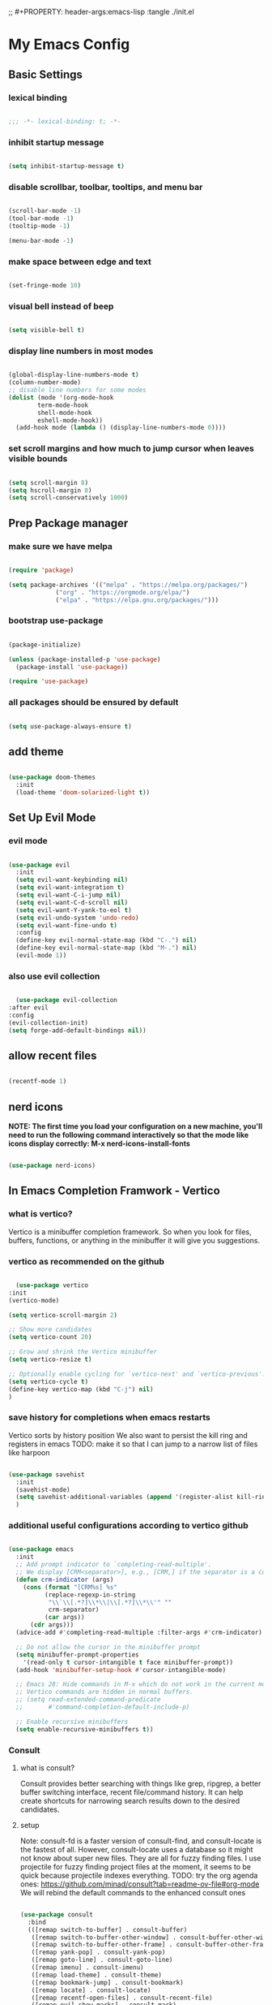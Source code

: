 #+title My Emacs config
;; #+PROPERTY: header-args:emacs-lisp :tangle ./init.el
#+PROPERTY: header-args:emacs-lisp :tangle yes

* My Emacs Config
** Basic Settings
*** lexical binding
#+begin_src emacs-lisp

  ;;; -*- lexical-binding: t; -*-

#+end_src
*** inhibit startup message
#+begin_src emacs-lisp

  (setq inhibit-startup-message t)

#+end_src
*** disable scrollbar, toolbar, tooltips, and menu bar
#+begin_src emacs-lisp

  (scroll-bar-mode -1)
  (tool-bar-mode -1)
  (tooltip-mode -1)

  (menu-bar-mode -1)

#+end_src
*** make space between edge and text
#+begin_src emacs-lisp

  (set-fringe-mode 10)

#+end_src
*** visual bell instead of beep
#+begin_src emacs-lisp

  (setq visible-bell t)

#+end_src
*** display line numbers in most modes
#+begin_src emacs-lisp

  (global-display-line-numbers-mode t)
  (column-number-mode)
  ;; disable line numbers for some modes
  (dolist (mode '(org-mode-hook
		  term-mode-hook
		  shell-mode-hook
		  eshell-mode-hook))
    (add-hook mode (lambda () (display-line-numbers-mode 0))))

#+end_src
*** set scroll margins and how much to jump cursor when leaves visible bounds
#+begin_src emacs-lisp

  (setq scroll-margin 8)
  (setq hscroll-margin 8)
  (setq scroll-conservatively 1000)

#+end_src
** Prep Package manager
*** make sure we have melpa
#+begin_src emacs-lisp
  
  (require 'package)

  (setq package-archives '(("melpa" . "https://melpa.org/packages/")
			   ("org" . "https://orgmode.org/elpa/")
			   ("elpa" . "https://elpa.gnu.org/packages/")))
#+end_src
*** bootstrap use-package
#+begin_src emacs-lisp

  (package-initialize)

  (unless (package-installed-p 'use-package)
    (package-install 'use-package))

  (require 'use-package)

#+end_src
*** all packages should be ensured by default
#+begin_src emacs-lisp

  (setq use-package-always-ensure t)

#+end_src
** add theme
#+begin_src emacs-lisp

  (use-package doom-themes
    :init
    (load-theme 'doom-solarized-light t))

#+end_src
** Set Up Evil Mode
*** evil mode
#+begin_src emacs-lisp

    (use-package evil
      :init
      (setq evil-want-keybinding nil)
      (setq evil-want-integration t)
      (setq evil-want-C-i-jump nil)
      (setq evil-want-C-d-scroll nil)
      (setq evil-want-Y-yank-to-eol t)
      (setq evil-undo-system 'undo-redo)
      (setq evil-want-fine-undo t)
      :config
      (define-key evil-normal-state-map (kbd "C-.") nil)
      (define-key evil-normal-state-map (kbd "M-.") nil)
      (evil-mode 1))

#+end_src
*** also use evil collection
#+begin_src emacs-lisp

      (use-package evil-collection
	:after evil
	:config
	(evil-collection-init)
	(setq forge-add-default-bindings nil))

#+end_src
** allow recent files
#+begin_src emacs-lisp

  (recentf-mode 1) 

#+end_src

** nerd icons
*NOTE: The first time you load your configuration on a new machine, you'll need to run the following command interactively so that the mode like icons display correctly: M-x nerd-icons-install-fonts*
#+begin_src emacs-lisp

  (use-package nerd-icons)

#+end_src
** In Emacs Completion Framwork - Vertico
*** what is vertico?
Vertico is a minibuffer completion framework. So when you look for files, buffers, functions, or anything in the minibuffer it will give you suggestions.
*** vertico as recommended on the github
#+begin_src emacs-lisp

      (use-package vertico
	:init
	(vertico-mode)

	(setq vertico-scroll-margin 2)

	;; Show more candidates
	(setq vertico-count 20)

	;; Grow and shrink the Vertico minibuffer
	(setq vertico-resize t)

	;; Optionally enable cycling for `vertico-next' and `vertico-previous'.
	(setq vertico-cycle t)
	(define-key vertico-map (kbd "C-j") nil)
	)

#+end_src
*** save history for completions when emacs restarts
Vertico sorts by history position
We also want to persist the kill ring and registers in emacs
TODO: make it so that I can jump to a narrow list of files like harpoon
#+begin_src emacs-lisp

  (use-package savehist
    :init
    (savehist-mode)
    (setq savehist-additional-variables (append '(register-alist kill-ring) savehist-additional-variables)) 
    )

#+end_src
*** additional useful configurations according to vertico github
#+begin_src emacs-lisp

  (use-package emacs
    :init
    ;; Add prompt indicator to `completing-read-multiple'.
    ;; We display [CRM<separator>], e.g., [CRM,] if the separator is a comma.
    (defun crm-indicator (args)
      (cons (format "[CRM%s] %s"
		    (replace-regexp-in-string
		     "\\`\\[.*?]\\*\\|\\[.*?]\\*\\'" ""
		     crm-separator)
		    (car args))
	    (cdr args)))
    (advice-add #'completing-read-multiple :filter-args #'crm-indicator)

    ;; Do not allow the cursor in the minibuffer prompt
    (setq minibuffer-prompt-properties
	  '(read-only t cursor-intangible t face minibuffer-prompt))
    (add-hook 'minibuffer-setup-hook #'cursor-intangible-mode)

    ;; Emacs 28: Hide commands in M-x which do not work in the current mode.
    ;; Vertico commands are hidden in normal buffers.
    ;; (setq read-extended-command-predicate
    ;;       #'command-completion-default-include-p)

    ;; Enable recursive minibuffers
    (setq enable-recursive-minibuffers t))

#+end_src
*** Consult
**** what is consult?
Consult provides better searching with things like grep, ripgrep, a better buffer switching interface, recent file/command history. It can help create shortcuts for narrowing
search results down to the desired candidates.
**** setup
Note: consult-fd is a faster version of consult-find, and consult-locate is the fastest of all. However,
consult-locate uses a database so it might not know about super new files. They are all for fuzzy finding files.
I use projectile for fuzzy finding project files at the moment, it seems to be quick because projectile indexes everything.
TODO: try the org agenda ones: https://github.com/minad/consult?tab=readme-ov-file#org-mode
We will rebind the default commands to the enhanced consult ones
#+begin_src emacs-lisp

  (use-package consult
    :bind
    (([remap switch-to-buffer] . consult-buffer)
     ([remap switch-to-buffer-other-window] . consult-buffer-other-window)
     ([remap switch-to-buffer-other-frame] . consult-buffer-other-frame)
     ([remap yank-pop] . consult-yank-pop)
     ([remap goto-line] . consult-goto-line)
     ([remap imenu] . consult-imenu)
     ([remap load-theme] . consult-theme)
     ([remap bookmark-jump] . consult-bookmark)
     ([remap locate] . consult-locate)
     ([remap recentf-open-files] . consult-recent-file)
     ([remap evil-show-marks] . consult-mark)
     ([remap man] . consult-man)
     ([remap evil-show-registers] . consult-register)
     ([remap Info-search] . consult-info)
     ;; new ones I infered from the github
     ([remap repeat-complex-command] . consult-complex-command)
     ([remap project-switch-to-buffer] . consult-project-buffer)
     ([remap isearch-edit-string] . consult-isearch-history)
     ([remap next-matching-history-element] . consult-history)
     ([remap previous-matching-history-element] . consult-history)
     )
    ;; Enable automatic preview at point in the *Completions* buffer. This is
    ;; relevant when you use the default completion UI.
    :hook (completion-list-mode . consult-preview-at-point-mode)

    :init

    ;; Optionally configure the register formatting. This improves the register
    ;; preview for `consult-register', `consult-register-load',
    ;; `consult-register-store' and the Emacs built-ins.
    (setq register-preview-delay 0.5
	  register-preview-function #'consult-register-format)

    ;; Optionally tweak the register preview window.
    ;; This adds thin lines, sorting and hides the mode line of the window.
    (advice-add #'register-preview :override #'consult-register-window)

    ;; Use Consult to select xref locations with preview
    (setq xref-show-xrefs-function #'consult-xref
	  xref-show-definitions-function #'consult-xref)

    :config

    ;; if which-key is installed this will trigger it to help
    (define-key consult-narrow-map (vconcat consult-narrow-key "?") #'consult-narrow-help)

    ;; maybe don't even need to do this because I changed projectile to madify project.el itself anyway
    (autoload 'projectile-project-root "projectile")
    (setq consult-project-function (lambda (_) (projectile-project-root)))
    )

#+end_src
*** Embark
**** what is embark?
Embark basically allows "right click" like contextual options. It can act on consult/vertico suggestions and gives you options to do something to what you are hovering.
It also allows you to pick the thing to act on before choosing the action.
**** setup
#+begin_src emacs-lisp
  (use-package embark
    :bind
    ("C-." . embark-act)         ;; pick some comfortable binding
    ("M-." . embark-dwim)        ;; runs default action on selection
    ("C-h B" . embark-bindings)
    (:map embark-general-map ("y" . embark-copy-as-kill)) ;; default is on w, we don't remove that only add to it

    :init
    ;; Optionally replace the key help with a completing-read interface
    (setq prefix-help-command #'embark-prefix-help-command)

    :config
    ;; Hide the mode line of the Embark live/completions buffers
    (add-to-list 'display-buffer-alist
		 '("\\`\\*Embark Collect \\(Live\\|Completions\\)\\*"
		   nil
		   (window-parameters (mode-line-format . none)))))

  ;; Consult users will also want the embark-consult package.
  (use-package embark-consult
    :hook
    (embark-collect-mode . consult-preview-at-point-mode))

#+end_src
*** marginalia
Enable rich annotations using the Marginalia package. Tip: M-x customize-variable in order to see all variables you can change from a particular package
#+begin_src emacs-lisp

  (use-package marginalia
    ;; Bind `marginalia-cycle' locally in the minibuffer.  To make the binding
    ;; available in the *Completions* buffer, add it to the
    ;; `completion-list-mode-map'.
    :bind (:map minibuffer-local-map
		("M-A" . marginalia-cycle))

    ;; The :init section is always executed.
    :init

    ;; Marginalia must be activated in the :init section of use-package such that
    ;; the mode gets enabled right away. Note that this forces loading the
    ;; package.
    (marginalia-mode))

#+end_src
*** add nerd icons to completions
#+begin_src emacs-lisp

  (use-package nerd-icons-completion
    :after marginalia
    :config
    (nerd-icons-completion-mode)
    (add-hook 'marginalia-mode-hook #'nerd-icons-completion-marginalia-setup))

#+end_src
*** orderless for fuzzy completion
#+begin_src emacs-lisp

  (use-package orderless
    :init
    ;; Configure a custom style dispatcher (see the Consult wiki)
    ;; (setq orderless-style-dispatchers '(+orderless-consult-dispatch orderless-affix-dispatch)
    ;;       orderless-component-separator #'orderless-escapable-split-on-space)
    (setq completion-styles '(orderless basic)
	  completion-category-defaults nil
	  completion-category-overrides '((file (styles partial-completion)))))

#+end_src
*** Vertico Settings
**** enable tab expansion of prefix - disabled bc of orderless
Orderless completion doesn't support subtring completion unless you add substring completion before orderless
Thus I disabled this because I don't know how it would affect our results
#+begin_src emacs-lisp

  ;; (setq completion-styles '(substring orderless basic))
  ;; (keymap-set vertico-map "TAB" #'minibuffer-complete)

#+end_src
**** get completion help
#+begin_src emacs-lisp

  (keymap-set vertico-map "?" #'minibuffer-completion-help)

#+end_src
**** completion at point and region
Use `consult-completion-in-region' if Vertico is enabled.
Otherwise use the default `completion--in-region' function.
#+begin_src emacs-lisp

  (setq completion-in-region-function
	(lambda (&rest args)
	  (apply (if vertico-mode
		     #'consult-completion-in-region
		   #'completion--in-region)
		 args)))

#+end_src

**** clean up when shadowing paths
#+begin_src emacs-lisp

  (add-hook 'rfn-eshadow-update-overlay-hook #'vertico-directory-tidy)
  (add-hook 'minibuffer-setup-hook #'vertico-repeat-save)

#+end_src
**** make backspace delete directory
#+begin_src emacs-lisp

  (define-key vertico-map (kbd "DEL") #'vertico-directory-delete-char)

#+end_src
**** Change the bindings in vertico
#+begin_src emacs-lisp
  
  (keymap-set vertico-map "M-j" #'vertico-next)
  (keymap-set vertico-map "M-k" #'vertico-previous)

#+end_src
** modeline
#+begin_src emacs-lisp

  (use-package doom-modeline
    :ensure t
    :init (doom-modeline-mode 1)
    :custom ((doom-modeline-height 15)))

#+end_src
** rainbow delimiters
#+begin_src emacs-lisp

  (use-package rainbow-delimiters
    :hook (prog-mode . rainbow-delimiters-mode))

#+end_src
** which-key
#+begin_src emacs-lisp

  (use-package which-key
    :init (which-key-mode)
    :custom
    which-key-show-transient-maps t
    :config
    (setq which-key-idle-delay 0.1))

#+end_src
** helpful
#+begin_src emacs-lisp

  (use-package helpful
    :bind
    ([remap describe-symbol] . helpful-symbol)
    ([remap describe-variable] . helpful-variable)
    ([remap describe-function] . helpful-callable)
    ([remap describe-command] . helpful-command)
    ([remap describe-key] . helpful-key))

#+end_src
** Transient states
*** hydra package
#+begin_src emacs-lisp

  (use-package hydra)

#+end_src
*** text scaling

#+begin_src emacs-lisp

  (defhydra hydra-text-scale (:timeout 4)
    "scale text"
    ("j" text-scale-increase "in")
    ("k" text-scale-decrease "out")
    ("f" nil "finished" :exit t))

#+end_src
** projectile
#+begin_src emacs-lisp

  (use-package projectile
    :diminish projectile-mode
    :init
    (add-hook 'project-find-functions #'project-projectile)
    :config (projectile-mode)
    :custom (
	     (projectile-completion-system 'default)
	     (projectile-project-search-path '("~/code"))
	     (projectile-switch-project-action '(lambda () (call-interactively #'find-file)))
	     )
    )

#+end_src
** ediff
#+begin_src emacs-lisp

  (use-package ediff
    :custom
    (ediff-split-window-function 'split-window-horizontally)
    (ediff-window-setup-function 'ediff-setup-windows-plain)
    )

#+end_src
** magit
#+begin_src emacs-lisp

  (use-package magit
    :custom
    (magit-display-buffer-function #'magit-display-buffer-same-window-except-diff-v1))

  (evil-collection-magit-setup)

#+end_src
** forge 
TODO: get this going
#+begin_src emacs-lisp

  (use-package forge
    :after magit
    :config
    (setq auth-sources '("~/.authinfo")))
  ;; https://magit.vc/manual/ghub/Storing-a-Token.html
#+end_src
** Org Mode
** make commenting easier
#+begin_src emacs-lisp

  (use-package evil-nerd-commenter
    :bind ("C-/" . evilnc-comment-or-uncomment-lines))

#+end_src
*** org
TODO: do this more
#+begin_src emacs-lisp

  (use-package org
    :config
    (setq org-ellipsis " ▾"
	  ;; org-hide-emphasis-markers t
	  )
    (setq org-agenda-start-with-log-mode t)
    (setq org-log-done 'time)
    (setq org-log-into-drawer t)
    (setq org-agenda-files '("~/.emacs.d/tasks.org"))
    )

#+end_src
*** org-bullets - change what the bullets look like at each level
#+begin_src emacs-lisp

  (use-package org-bullets
    :after org
    :hook (org-mode . org-bullets-mode)
    :custom
    (org-bullets-bullet-list '("◉" "○" "●" "○" "●" "○" "●")))

#+end_src
*** make sure babel doesn't ask for permission to evaluate each time
#+begin_src emacs-lisp

  (require 'org-tempo)
  (setq org-confirm-babel-evaluate nil)

#+end_src
*** Add additional snippets to org-structure-template-alist
***** get rid of the defualt "example" template
#+begin_src emacs-lisp

  (setq org-structure-template-alist (delq (assoc "e" org-structure-template-alist) org-structure-template-alist))

#+end_src
***** add some additional languages to source code block snippets
#+begin_src emacs-lisp

  (add-to-list 'org-structure-template-alist '("el" . "src emacs-lisp"))
  (add-to-list 'org-structure-template-alist '("py" . "src python"))

#+end_src

** Literate Config Settings
Automatically tangle out our emacs.org config file when we save it:
Disabled because we tanlge this file on startup rather than on save now
#+begin_src emacs-lisp

  ;; (defun rune/org-babel-tangle-config ()
  ;;   (when (string-equal (buffer-file-name)
  ;; 		      (expand-file-name "~/.emacs.d/config.org"))

  ;;     (let ((org-confirm-babel-eval nil))
  ;;       (org-babel-tangle))))

  ;; (add-hook 'org-mode-hook (lambda () (add-hook 'after-save-hook #'rune/org-babel-tangle-config)))


#+end_src
** LSP Related Config
*** increase garbage collection threshold for lsp-mode performance
#+begin_src emacs-lisp

  (setq gc-cons-threshold 100000000)

#+end_src
*** increase read-process memory for lsp-mode performance
Some of the language server responses are in 800k - 3M range
Here we are making it 1 mb
#+begin_src emacs-lisp

  (setq read-process-output-max (* 1024 1024))

#+end_src
*** Treesitter
This package seems to work much better than the built in emacs treesit
**** tree-sitter for highlighting
#+begin_src emacs-lisp

    (use-package tree-sitter-langs)

    (use-package tree-sitter
      :init

      (require 'tree-sitter)
      (require 'tree-sitter-hl)
      (require 'tree-sitter-langs)
      (require 'tree-sitter-debug)
      (require 'tree-sitter-query)

      (global-tree-sitter-mode 1)
      (add-hook 'tree-sitter-after-on-hook #'tree-sitter-hl-mode)
      )



      #+end_src
**** tree-sitter objects
#+begin_src emacs-lisp

  ;; (use-package! evil-textobj-tree-sitter
  ;;   :when (modulep! :editor evil +everywhere)
  ;;   :defer t
  ;;   :init (after! tree-sitter (require 'evil-textobj-tree-sitter))
  ;;   :config
  ;;   (defvar +tree-sitter-inner-text-objects-map (make-sparse-keymap))
  ;;   (defvar +tree-sitter-outer-text-objects-map (make-sparse-keymap))
  ;;   (defvar +tree-sitter-goto-previous-map (make-sparse-keymap))
  ;;   (defvar +tree-sitter-goto-next-map (make-sparse-keymap))

  ;;   (evil-define-key '(visual operator) 'tree-sitter-mode
  ;;     "i" +tree-sitter-inner-text-objects-map
  ;;     "a" +tree-sitter-outer-text-objects-map)
  ;;   (evil-define-key 'normal 'tree-sitter-mode
  ;;     "[g" +tree-sitter-goto-previous-map
  ;;     "]g" +tree-sitter-goto-next-map)

  ;;   (map! (:map +tree-sitter-inner-text-objects-map
  ;; 	 "A" (+tree-sitter-get-textobj '("parameter.inner" "call.inner"))
  ;; 	 "f" (+tree-sitter-get-textobj "function.inner")
  ;; 	 "F" (+tree-sitter-get-textobj "call.inner")
  ;; 	 "C" (+tree-sitter-get-textobj "class.inner")
  ;; 	 "v" (+tree-sitter-get-textobj "conditional.inner")
  ;; 	 "l" (+tree-sitter-get-textobj "loop.inner"))
  ;; 	(:map +tree-sitter-outer-text-objects-map
  ;; 	 "A" (+tree-sitter-get-textobj '("parameter.outer" "call.outer"))
  ;; 	 "f" (+tree-sitter-get-textobj "function.outer")
  ;; 	 "F" (+tree-sitter-get-textobj "call.outer")
  ;; 	 "C" (+tree-sitter-get-textobj "class.outer")
  ;; 	 "c" (+tree-sitter-get-textobj "comment.outer")
  ;; 	 "v" (+tree-sitter-get-textobj "conditional.outer")
  ;; 	 "l" (+tree-sitter-get-textobj "loop.outer"))

  ;; 	(:map +tree-sitter-goto-previous-map
  ;; 	 "a" (+tree-sitter-goto-textobj "parameter.outer" t)
  ;; 	 "f" (+tree-sitter-goto-textobj "function.outer" t)
  ;; 	 "F" (+tree-sitter-goto-textobj "call.outer" t)
  ;; 	 "C" (+tree-sitter-goto-textobj "class.outer" t)
  ;; 	 "c" (+tree-sitter-goto-textobj "comment.outer" t)
  ;; 	 "v" (+tree-sitter-goto-textobj "conditional.outer" t)
  ;; 	 "l" (+tree-sitter-goto-textobj "loop.outer" t))
  ;; 	(:map +tree-sitter-goto-next-map
  ;; 	 "a" (+tree-sitter-goto-textobj "parameter.outer")
  ;; 	 "f" (+tree-sitter-goto-textobj "function.outer")
  ;; 	 "F" (+tree-sitter-goto-textobj "call.outer")
  ;; 	 "C" (+tree-sitter-goto-textobj "class.outer")
  ;; 	 "c" (+tree-sitter-goto-textobj "comment.outer")
  ;; 	 "v" (+tree-sitter-goto-textobj "conditional.outer")
  ;; 	 "l" (+tree-sitter-goto-textobj "loop.outer")))

  ;;   (after! which-key
  ;;     (setq which-key-allow-multiple-replacements t)
  ;;     (pushnew!
  ;;      which-key-replacement-alist
  ;;      '(("" . "\\`+?evil-textobj-tree-sitter-function--\\(.*\\)\\(?:.inner\\|.outer\\)") . (nil . "\\1")))))

#+end_src
**** set fontification level to maximum
4 may be too much
#+begin_src emacs-lisp

  ;; (setopt treesit-font-lock-level 4)

#+end_src
**** automatically install treesitter grammars
Built in treesitter doesn't seem to work well
#+begin_src emacs-lisp

  ;; (use-package treesit-auto
  ;;   :custom
  ;;   (treesit-auto-install t)
  ;;   :config
  ;;   (treesit-auto-add-to-auto-mode-alist 'all)
  ;;   (global-treesit-auto-mode))  

#+end_src
*** lsp-mode
#+begin_src emacs-lisp

    (use-package lsp-mode
      :init
      (setq lsp-modeline-diagnostics-enable t)
      (setq lsp-modeline-diagnostics-scope :workspace)
      (setq lsp-headerline-breadcrumb-mode t)
      :custom
      (lsp-auto-guess-root t)
      :config
      (lsp-enable-which-key-integration t)
      :commands lsp)

#+end_src
*** integrate with consult
TODO: https://github.com/gagbo/consult-lsp
#+begin_src emacs-lisp

  ;; (use-package consult-lsp
  ;;   (define-key lsp-mode-map [remap xref-find-apropos] #'consult-lsp-symbols))


#+end_src
*** lsp ui
Make the lsp interactions happen in a nice looking hovering box instead of minibuffer
#+begin_src emacs-lisp

  (use-package lsp-ui
    :hook (lsp-mode . lsp-ui-mode)
    :custom (lsp-ui-doc-position 'at-point)
    )

#+end_src
*** dap-mode
Note: (use-package dap-LANGUAGE) to load the dap adapter for your language
#+begin_src emacs-lisp

  (use-package dap-mode)

#+end_src
*** Company Packages
***** company
Gives us nice completions inside of buffers like when writing code
#+begin_src emacs-lisp

  (use-package company
    ;; :after lsp-mode
    ;; :hook
    ;; (lsp-mode . company-mode)
    :init
    (global-company-mode) 
    :bind (:map company-active-map
		("<tab>" . company-complete-selection))
    (:map lsp-mode-map
	  ("<tab>" . company-indent-or-complete-common))
    :custom
    (company-minimum-prefix-length 1)
    (company-idle-delay 0.0))

#+end_src
***** company box
Make the company completion box look nicer
#+begin_src emacs-lisp

  (use-package company-box
    :hook (company-mode . company-box-mode))

#+end_src
*** Language Specific Configurations
**** Python
***** set up pyright
#+begin_src emacs-lisp

    (use-package lsp-pyright
      ;; :ensure t
      ;; :hook (python-base-mode . (lambda ()
      ;; 				  (require 'lsp-pyright)
      ;; 				  (lsp-deferred)))
      )

#+end_src
***** venv support
If pyvenv-mode is on then we will be able to call pyvenv-activate
#+begin_src emacs-lisp

  (defun my/create-venv-in-project-dir ()
    "Look for a virtual environment named venv in project root directory. If one does not exist, create a venv in project directory. Then activate the virtual environment. This function also sets pyright's venv-dir and turns on lsp-deferred."
    (interactive)
    ;; If we already have a venv in a parent directory then we don't need to run this. This function will always run the first time a different python project is opened. Even if the venv exists, it will still need to run to activate it. Thus the lsp will get a chance to turn on
    (unless (and (boundp 'pyvenv-virtual-env) (file-exists-p pyvenv-virtual-env) (file-in-directory-p (file-name-directory pyvenv-virtual-env) default-directory))
      (let* (
	     (python-executable-path (or (executable-find "python3") (executable-find "python")))
	     (default-directory (projectile-project-root))
	     (venv-dir (expand-file-name (concat default-directory "venv/")))
	     )
	(if (eq python-executable-path nil)
	    (message "Could not find python executable")
	  (unless (file-directory-p venv-dir)
	    (with-current-buffer (get-buffer-create "*venv-output*")
	      (let ((exit-status (call-process python-executable-path nil t nil "-m" "venv" "venv")))
		(if (eq exit-status 0)
		    (message "Did not detect venv in project root, creating one now.")
		  (message "Error creating venv: %s" (buffer-string))))
	      (erase-buffer)
	      ))
	  (pyvenv-mode 1)
	  (pyvenv-activate venv-dir)
	  (require 'lsp-pyright)
	  (setq lsp-pyright-venv-path venv-dir)
	  (lsp-deferred)
	  (message "venv activated")
	  )
	)
      )
    )

  (use-package pyvenv
    :custom
    (pyvenv-mode-line-indicator '(pyvenv-virtual-env-name
				  ("[venv:" pyvenv-virtual-env-name "] ")))
    :hook
    (python-base-mode . my/create-venv-in-project-dir)
    )

#+end_src
**** Ocaml
***** tuareg
Tuareg: an Emacs OCaml mode
This archive contains files to help editing OCaml code, to highlight important parts of the code, to run an OCaml REPL (also called toplevel), and to run the OCaml debugger within Emacs.
TODO: (map! :localleader
:map tuareg-mode-map
"a" #'tuareg-find-alternate-file)
#+begin_src emacs-lisp

  (use-package tuareg
    :init
    :hook ('tuareg-mode-hook . 
			     (lambda()
			       ;; more idomatic comments
			       (setq-local comment-style 'multi-line)
			       (setq-local comment-continue "   ")
			       (tree-sitter)
			       (lsp-deferred)
			       ;; liagatures
			       (when (functionp 'prettify-symbols-mode)
				 (prettify-symbols-mode))))
    ;; Ocaml has quirky comments
    :bind (:map tuareg-mode-map ("C-/" . tuareg-comment-dwim))
    :config
    (setq tuareg-prettify-symbols-full t)
    (setq tuareg-opam-insinuate t)
    (tuareg-opam-update-env (tuareg-opam-current-compiler))
    )

#+end_src
***** merlin
Provides modern IDE features to editors
#+begin_src emacs-lisp
  (use-package merlin-company)
  (use-package merlin-iedit)

  (use-package merlin
    :config
    (push "<SHARE_DIR>/emacs/site-lisp" load-path) ; directory containing merlin.el
    (setq merlin-command "<BIN_DIR>/ocamlmerlin")  ; needed only if ocamlmerlin not already in your PATH
    (autoload 'merlin-mode "merlin" "Merlin mode" t)
    (add-hook 'tuareg-mode-hook #'merlin-mode)
    (add-hook 'caml-mode-hook #'merlin-mode)
    ;; Uncomment these lines if you want to enable integration with the corresponding packages
    (require 'merlin-iedit)       ; iedit.el editing of occurrences
    (require 'merlin-company)     ; company.el completion
    ;; (require 'merlin-ac)          ; auto-complete.el completion
    ;; To easily change opam switches and pick the ocamlmerlin binary accordingly,
    ;; you can use the minor mode https://github.com/ProofGeneral/opam-switch-mode
    :hook (tuareg-mode-local-vars . (lambda () (when (executable-find "ocamlmerlin") (merlin-mode))))
    )

#+end_src

** Custom keybindings
*** non leader key bound custom keymaps
#+begin_src emacs-lisp

  (evil-global-set-key 'motion (kbd "C-f") #'consult-line)
  (evil-global-set-key 'motion (kbd "C-s") #'save-buffer)

#+end_src
*** toggle keymap
#+begin_src emacs-lisp

  (defvar-keymap my/toggle-keymap)
  (which-key-add-keymap-based-replacements my/toggle-keymap
    "t" '("theme" . consult-theme)
    "s" '("text scale" . hydra-text-scale/body)
    "d" '("diff" . ediff))

#+end_src
*** insert keymap
#+begin_src emacs-lisp

  (defvar-keymap my/insert-keymap)
  (which-key-add-keymap-based-replacements my/insert-keymap
    "s" '("org source block" . org-insert-structure-template))

#+end_src
*** default leader keymap
*** edit keymap
#+begin_src emacs-lisp

  (defvar-keymap my/edit-keymap)
  (which-key-add-keymap-based-replacements my/edit-keymap
    "t" '("transpose words" . transpose-words))

#+end_src
*** error keymap
#+begin_src emacs-lisp

  (defvar-keymap my/error-keymap)
  (which-key-add-keymap-based-replacements my/error-keymap
    "/" '("search all" . consult-flymake)
    "c" '("compile error" . consult-compile-error))

#+end_src
*** rings and regs keymap
#+begin_src emacs-lisp
  
    (defvar-keymap my/rings-and-regs-keymap)
    (which-key-add-keymap-based-replacements my/rings-and-regs-keymap
      "k" '("kill ring" . consult-yank-from-kill-ring)
      "j" '("jump list" . evil-collection-consult-jump-list)
      "s" '("reg store" . consult-register-store)
      "r" '("registers" . consult-register)
      "m" '("macro" . consult-register)
      )

#+end_src
*** buffer keymap
#+begin_src emacs-lisp

  (defvar-keymap my/buffer-keymap)
  (which-key-add-keymap-based-replacements my/buffer-keymap
    "p" '("project buffer" . consult-project-buffer)
    "b" '("switch buffer" . switch-to-buffer)
    "k" '("kill buffer and window" . kill-buffer-and-window)
    "/" '("find in buffers" . consult-line-multi)
    "I" '("imenu" . consult-imenu-multi))

#+end_src
*** window keymap
#+begin_src emacs-lisp
  
  (defvar-keymap my/window-keymap)
  (which-key-add-keymap-based-replacements my/window-keymap
    "k" '("up" . evil-window-up)
    "j" '("down" . evil-window-down)
    "h" '("left" . evil-window-left)
    "l" '("right" . evil-window-right)
    "c" '("close" . evil-window-delete)
    "C" '("close others" . delete-other-windows))

#+end_src
*** project keymap
#+begin_src emacs-lisp

  (defvar-keymap my/project-keymap)
  (which-key-add-keymap-based-replacements my/project-keymap
    "/" '("all projects" . projectile-switch-project)
    "r" '("related file" . projectile-find-related-file))

#+end_src
*** file keymap
#+begin_src emacs-lisp

  (defun my/personal-config-dir ()
    "This function will get the directory that the user's init file is in"
    (interactive)
    (if-let (
	     (is-bound (boundp 'chemacs-profile))
	     (its-assoc (assoc 'user-emacs-directory chemacs-profile))
	     )
	(cdr its-assoc)
      (file-name-directory user-init-file)
      )
    )

  (defun my/open-personal-config-dir ()
    "This function will open the directory of the user's init file"
    (interactive)
    (let ((default-directory (concat (my/personal-config-dir) "/")))
      (call-interactively 'find-file)))

  (defvar-keymap my/file-keymap)
  (which-key-add-keymap-based-replacements my/file-keymap
    "p" '("personal config" . my/open-personal-config-dir)
    "r" '("recent files" . recentf-open-files)
    "/" '("search files" . projectile-find-file)
    "f" '("search uncached" . consult-fd))

#+end_src
*** code keymap
#+begin_src emacs-lisp

  (defvar-keymap my/code-keymap)
  (which-key-add-keymap-based-replacements my/code-keymap
    "d" '("definition" . xref-find-definitions))

#+end_src
*** leader keymap

here’s a generalized rule for this scenario:

When you’re defining keybindings in Emacs, especially when dealing with complex conditions or multiple modes, it can be beneficial to manage these conditions at a higher level (like at the leader keymap level) rather than at the individual keybinding level. This approach can make your configuration cleaner and easier to manage.

Here’s a step-by-step explanation:

Define your keymaps: Create separate keymaps for each set of conditions. In your case, you might have one keymap for when LSP mode is on (lsp-on-keymap) and another for when LSP mode is off (lsp-off-keymap).
Bind your keys: Within each keymap, bind your keys to the appropriate commands without worrying about any conditions. The keybindings in each keymap are always active, but the keymap itself will only be active under certain conditions.
Use a conditional prefix key: Bind your prefix key (like “c” in your leader keymap) to a menu-item form with a :filter property. The :filter function should return the appropriate keymap based on your conditions. In your case, it should return lsp-on-keymap when LSP mode is on and lsp-off-keymap when LSP mode is off.
With this approach, the conditions are managed at the prefix key level, and the individual keybindings don’t need to worry about any conditions. This can make your configuration more modular and easier to understand and maintain.

Here’s a code snippet that illustrates this concept:

(defvar lsp-on-keymap (make-sparse-keymap)
  "Keymap for when LSP mode is on.")
(define-key lsp-on-keymap (kbd "s") 'my-lsp-command)

(defvar lsp-off-keymap (make-sparse-keymap)
  "Keymap for when LSP mode is off.")
(define-key lsp-off-keymap (kbd "t") 'my-non-lsp-command)

(define-key leader-keymap (kbd "c")
  `(menu-item "" nil :filter ,(lambda (cmd) (if (lsp-mode) lsp-on-keymap lsp-off-keymap))))

In this code, “c” in the leader keymap is bound to either lsp-on-keymap or lsp-off-keymap, depending on whether LSP mode is on or off. The individual keybindings in these keymaps don’t need to worry about LSP mode; they’re always active, but their keymap is only active under the right conditions. 😊
#+begin_src emacs-lisp

  ;; Leader keybindings
  ;; (defvar-keymap my/leader-keymap)
  ;; (which-key-add-keymap-based-replacements my/leader-keymap
  ;;   "." '("find file" . find-file)
  ;;   "/" '("fuzzy search" . consult-ripgrep)
  ;;   "g" '("git" . magit)
  ;;   ":" '("mode only command" . consult-mode-command)
  ;;   "Q" '("quit emacs" . save-buffers-kill-terminal)
  ;;   "f" `("File" . ,my/file-keymap)
  ;;   "p" `("Project" . ,my/project-keymap)
  ;;   "w" `("Window" . ,my/window-keymap)
  ;;   "b" `("Buffer" . ,my/buffer-keymap)
  ;;   "r" `("Rings and Regs" . ,my/rings-and-regs-keymap)
  ;;   "e" `("Edit" . ,my/edit-keymap)
  ;;   "!" `("Error" . ,my/error-keymap)
  ;;   "i" `("Insert" . ,my/insert-keymap)
  ;;   "t" `("Toggle" . ,my/toggle-keymap)
  ;;   "c" `("Code" . ,my/code-keymap))

  ;; ;; (unbind-key "SPC" evil-motion-state-map)
  ;; (bind-key "SPC" my/leader-keymap evil-motion-state-map)
  ;; (set-transient-map my/leader-keymap)

  ;; (defvar-keymap my/test-keymap)
  ;; (which-key-add-keymap-based-replacements my/test-keymap
  ;;   "." '("find file" . find-file))

  ;; (defun my/test-prefix-command ()
  ;;   "Choose a keymap to use as a prefix."
  ;;   (interactive)
  ;;   (set-transient-map my/test-keymap))

  ;; (unbind-key "C-m" evil-motion-state-map)
  ;; (bind-key "C-m" #'my/test-prefix-command evil-motion-state-map)

  ;; (defun my-command ()
  ;;   "Save the buffer."
  ;;   (interactive)
  ;;   (save-buffer))


  ;; (defvar my/modified-test-keymap (make-sparse-keymap)
  ;;   "Keymap for modified buffer.")
  ;; (define-key my/modified-test-keymap (kbd "s")
  ;; 	    (lambda () (interactive) (message "modified")))

  ;; (defvar my/unmodified-test-keymap (make-sparse-keymap)
  ;;   "Keymap for unmodified buffer.")
  ;; (define-key my/unmodified-test-keymap (kbd "t")
  ;; 	    (lambda () (interactive) (message "unmodified")))

  ;; ;;we effectively get to dynamically decide what is in this keymap by activating a keymap programatically once this keymap is active
  ;; (define-key global-map (kbd "C-m")
  ;; 	    `(menu-item "" nil :filter ,(lambda (cmd) (if (buffer-modified-p) my/modified-test-keymap my/unmodified-test-keymap))))

  ;; ;; (defvar-keymap my/overall-test-keymap
  ;;   `(menu-item "" nil :filter ,(lambda (cmd) (if (buffer-modified-p) my/modified-test-keymap my/unmodified-test-keymap)))
  ;;   (kbd "a")`(menu-item ""  (lambda () (interactive) (message "I don't care if the buffer is modified")))
  ;;   )

  ;; (define-key evil-motion-state-map (kbd "C-n") my/overall-test-keymap) 
  ;; (defvar-keymap my/test-keymap)
  ;;   (bind-key "C-m" my/test-keymap evil-motion-state-map)
  ;;   (define-key my/modified-test-keymap (kbd "s")
  ;; 	      `(menu-item "" my-command :filter ,(lambda (cmd) (if (buffer-modified-p) my/leader-keymap)) :visible ,(lambda (cmd) (if (buffer-modified-p) my/leader-keymap))))
  ;;   ;; can use this to dynamically pick sub keymaps
  ;;   (define-key my/modified-test-keymap (kbd "s")
  ;; 	      `(menu-item "" my-command :filter ,(lambda (cmd) (if (buffer-modified-p) my/leader-keymap)) :visible ,(lambda (cmd) (if (buffer-modified-p) my/leader-keymap))))

  ;;   (define-key my/unmodified-test-keymap (kbd "t")
  ;; 	      `(menu-item "" my-second-command :filter ,(lambda (cmd) (if (not (buffer-modified-p)) my/leader-keymap)) :visible ,(lambda (cmd) (if (not (buffer-modified-p)) my/leader-keymap))
  ;; ))

#+end_src
*** custom lsp keymap
#+begin_src emacs-lisp

  (defun my/create-lsp-code-map ()
    (let ((my/lsp-code-keymap (define-keymap :parent my/code-keymap)))
      (when (bound-and-true-p lsp-mode)
	;; things that don't need additional conditions
	(which-key-add-keymap-based-replacements my/lsp-code-keymap
	  "p" '("describe at point" . lsp-describe-thing-at-point)
	  "a" '("code action" . lsp-execute-code-action)
	  "=" '("format buffer" . lsp-format-buffer)
	  "h" '("highlight" . lsp-document-highlight))

	(when (lsp-feature? "textDocument/definition")
	  (which-key-add-keymap-based-replacements my/lsp-code-keymap
	    "d" '("definition" . lsp-find-definition)))

	(when (lsp-feature? "textDocument/references")
	  (which-key-add-keymap-based-replacements my/lsp-code-keymap
	    "r" '("references" . lsp-find-references)))

	(when (lsp-feature? "textDocument/implementation")
	  (which-key-add-keymap-based-replacements my/lsp-code-keymap
	    "i" '("implementation" . lsp-find-implementation)))

	(when (lsp-feature? "textDocument/declaration")
	  (which-key-add-keymap-based-replacements my/lsp-code-keymap
	    "!" '("declaration" . lsp-find-declaration)))

	(when (lsp-feature? "textDocument/typeDefinition")
	  (which-key-add-keymap-based-replacements my/lsp-code-keymap
	    "t" '("type definition" . lsp-find-type-definition)))

	(when (or (lsp-can-execute-command? "java.navigate.resolveTypeHierarchy")
		  (and (functionp 'lsp-treemacs-type-hierarchy)
		       (lsp-feature? "textDocument/typeHierarchy")))
	  (which-key-add-keymap-based-replacements my/lsp-code-keymap
	    "T" '("type hierarchy" . lsp-treemacs-type-hierarchy)))

	(when (and (functionp 'lsp-treemacs-call-hierarchy)
		   (lsp-feature? "textDocument/callHierarchy"))
	  (which-key-add-keymap-based-replacements my/lsp-code-keymap
	    "c" '("call hierarchy" . lsp-treemacs-call-hierarchy)))

	(when (lsp-feature? "textDocument/rename")
	  (which-key-add-keymap-based-replacements my/lsp-code-keymap
	    "R" '("rename" . lsp-rename)))

	;; Session keybindings
	(let ((my/session-lsp-code-keymap (define-keymap)))
	  (which-key-add-keymap-based-replacements my/session-lsp-code-keymap
	    "l" '("logs" . lsp-workspace-logs-show)
	    "d" '("describe session" . lsp-describe-session)
	    "s" '("shutdown" . lsp-shutdown-workspace))
	  (which-key-add-keymap-based-replacements my/lsp-code-keymap "S" `("Lsp Session" . ,my/session-lsp-code-keymap)))

	;; Workspace folders keybindings
	(let ((my/workspace-folders-lsp-code-keymap (define-keymap)))
	  (which-key-add-keymap-based-replacements my/workspace-folders-lsp-code-keymap
	    "a" '("add workspace folder" . lsp-workspace-folders-add)
	    "r" '("remove workspace folder" . lsp-workspace-folders-remove)
	    "o" '("open workspace folder" . lsp-workspace-folders-open))
	  (which-key-add-keymap-based-replacements my/lsp-code-keymap "F" `("Lsp Workspace Folders" . ,my/workspace-folders-lsp-code-keymap)))

	;; Toggle lsp features keybindings
	(let ((my/toggle-lsp-features-code-keymap (define-keymap)))
	  (which-key-add-keymap-based-replacements my/toggle-lsp-features-code-keymap
	    "l" '("code lens" . lsp-lens-mode)
	    "h" '("breadcrumb" . lsp-headerline-breadcrumb-mode)
	    "a" '("modeline code actions" . lsp-modeline-code-actions-mode)
	    "d" '("modeline diagnostics" . lsp-modeline-diagnostics-mode))
	  (which-key-add-keymap-based-replacements my/lsp-code-keymap "T" `("Lsp Toggle Features" . ,my/toggle-lsp-features-code-keymap)))

	my/lsp-code-keymap)))

    (add-hook 'lsp-after-open-hook
	      (lambda ()
		(evil-local-set-key 'motion (kbd "SPC c") (my/create-lsp-code-map))))


#+end_src

*** EPIC EXAMPLE OF DYNAMIC KEYMAPS
#+begin_src emacs-lisp

  ;; (defvar-keymap my/modified-buffer-keymap
  ;;   (kbd "s") (lambda () (interactive) (message "this buffer is modified")))

  ;; (defvar-keymap my/unmodified-buffer-keymap
  ;;   (kbd "t") (lambda () (interactive) (message "this buffer is unmodified")))

  ;; ;; original filter that has which-key issue
  ;; (defun my/filter-function (cmd)
  ;;   (if (buffer-modified-p)
  ;;       (progn
  ;; 	(message "using modified keymap")
  ;; 	my/modified-buffer-keymap)
  ;;     (message "using unmodified keymap")
  ;;     my/unmodified-buffer-keymap))


  ;; epic solution to which-key-problems
  ;; (defun my/filter-function (_cmd)
  ;;   (cl-destructuring-bind (name map)
  ;;       (if (buffer-modified-p)
  ;; 	  (list "group:modified" my/modified-buffer-keymap)
  ;; 	(list "group:unmodified" my/unmodified-buffer-keymap))
  ;;     ;; we don't actually need to define-prefix, but it is more explicit that is what we are doing.
  ;;     ;; we make-symbol because we want to make a symbol that isn't in the obarray. We don't need to
  ;;     ;; refer to it by name because we are passing it around. We create a new unique command despite others that
  ;;     ;; may already exist in the global scope. defvar would reuse the old command if a variable with that name existed. No interference
  ;;     (let ((cmd (define-prefix-command (make-symbol name))))
  ;;       (fset cmd map)
  ;;       cmd)))


  ;; less runtime computation solution
  ;; (defvar my/modified-buffer-prefix-command
  ;;   (let ((cmd (define-prefix-command (make-symbol "group:modified")))
  ;; 	(map (make-sparse-keymap)))
  ;;     (define-key map (kbd "s") (lambda () (interactive) (message "this buffer is modified")))
  ;;     (fset cmd map)
  ;;     cmd))

  ;; ;; So in the value slot of the variable created by defvar, we have a pointer to the uninterned symbol.
  ;; The function slot of the uninterned symbol we have a keymap, making the uninterned symbol a prefix command.
  ;; when we use the variable name as a variable it is resolved to the uninterned symbol, and thus the prefix command.
  ;; each symbol has a name property so we can find that there. We don't actually want to reserve the name group:modified globally.

  ;; (defvar my/unmodified-buffer-prefix-command
  ;;   (let ((cmd (define-prefix-command (make-symbol "group:unmodified")))
  ;; 	  (map (make-sparse-keymap)))
  ;;     (define-key map (kbd "t") (lambda () (interactive) (message "this buffer is unmodified")))
  ;;     (fset cmd map)
  ;;     cmd))

  ;; alternative way of doing it. But it is best to avoid having group:modified in the global scope I think.
  ;; (defvar group:modified (make-sparse-keymap))
  ;; (define-prefix-command 'group:modified)
  ;; (define-key group:modified (kbd "t") (lambda () (interactive) (message "this buffer is unmodified")))


  ;; (defun my/filter-function (_cmd)
  ;;   (if (buffer-modified-p)
  ;; 	my/modified-buffer-prefix-command
  ;;     my/unmodified-buffer-prefix-command))

  ;; ;;we effectively get to dynamically decide what is in this keymap by activating a keymap
  ;; programatically once this keymap is active
  ;; (define-key global-map (kbd "C-c p")
  ;; 	    '(menu-item "" nil :filter my/filter-function))


  ;; (which-key-add-keymap-based-replacements global-map
  ;; 	"C-c p" '("buffer echoes" . (menu-item "" nil :filter my/filter-function)))
  ;; (defvar-keymap my/buffer-prefix-keymap
  ;; 	    (kbd "m") '(menu-item "" nil :filter my/filter-function))

  ;; (define-key global-map (kbd "C-c a") my/buffer-prefix-keymap)


#+end_src
*** custom leader minor mode
default created keymap is `my/leader-key-mode-map`
#+begin_src emacs-lisp

  ;; alist of lsp roots containing alists of (major-mode . keymap), overall structure is (some-root . ((major-mode . keymap) ...))
  (defvar my/leader-key-mode--active-lsp-root-alist nil)

  (defmacro my/assoc-default-insert (alist key default-value)
    "Ensure that ALIST has an entry for KEY. If not, add (KEY . DEFAULT-VALUE) to ALIST. Always return the (KEY . value) entry"
    `(or (assoc ,key ,alist)
	 (let ((new-entry (cons ,key ,default-value)))
	   (push new-entry ,alist)
	   new-entry)))

  ;; (macroexpand '(my/assoc-default-insert my/leader-key-mode--active-lsp-root-alist lsp-root (cons major-mode (list nil))))

  ;; another way to do this would just be to make a buffer local keymap that gets served by the menu, but then
  ;; we would make a duplicate keymap for every pyhton buffer in a pyton project which seems wasteful
  (defun my/leader-key-mode--get-keymap-for-lsp-project-and-major-mode ()
    "Get the keymap that is associated with this lsp session's root and major mode. If lsp-mode is not enabled in this buffer, return the default code keymap"
    (let* ((lsp-root (lsp-workspace-root))
	   (major-mode-keymap-alist
	    (my/assoc-default-insert my/leader-key-mode--active-lsp-root-alist lsp-root (cons major-mode nil)))
	   (keymap
	    (cdr (my/assoc-default-insert (cdr major-mode-keymap-alist) major-mode (my/create-lsp-code-map)))))
      ;; (message "lsp root is %s" lsp-root)
      ;; (message "major-mode-keymap-alist:")
      ;; (prin1 major-mode-keymap-alist)
      ;; (message "keymap:")
      ;; (prin1 keymap)
      keymap))

  (defun my/leader-key-mode--filter-code-keymap (_cmd)
    "return the default code keymap if lsp-mode is off in this buffer, otherwise return the lsp code keymap. _CMD is unused."
    ;; (message "filtering!")
    (let* ((keymap
	    (if lsp-mode
		(progn
		  ;; (message "going to use lsp code keymap")
		  (my/leader-key-mode--get-keymap-for-lsp-project-and-major-mode))
	      ;; (message "Going to use regular code keymap")
	      my/code-keymap))
	   (pref-cmd (define-prefix-command (make-symbol "group:Code"))))
      (fset pref-cmd keymap)
      pref-cmd))


  ;; (defvar my/code-keymap-group-pointer
  ;;   (let ((cmd (define-prefix-command (make-symbol "group:Code"))))
  ;;     (fset cmd my/code-keymap)
  ;;     cmd))


  ;; (defun my/filter-function (_cmd)
  ;;   (cl-destructuring-bind (name map)
  ;; 	(if (buffer-modified-p)
  ;; 	    (list "group:modified" my/modified-buffer-keymap)
  ;; 	  (list "group:unmodified" my/unmodified-buffer-keymap))
  ;;     (let ((cmd (define-prefix-command (make-symbol name))))
  ;; 	(fset cmd map)
  ;; 	cmd)))

  (defvar-keymap my/leader-keymap
    (kbd "c") '(menu-item "code" nil :filter my/leader-key-mode--filter-code-keymap))

  (which-key-add-keymap-based-replacements my/leader-keymap
    "." '("find file" . find-file)
    "/" '("fuzzy search" . consult-ripgrep)
    "g" '("git" . magit)
    ":" '("mode only command" . consult-mode-command)
    "Q" '("quit emacs" . save-buffers-kill-terminal)
    "f" `("File" . ,my/file-keymap)
    "p" `("Project" . ,my/project-keymap)
    "w" `("Window" . ,my/window-keymap)
    "b" `("Buffer" . ,my/buffer-keymap)
    "r" `("Rings and Regs" . ,my/rings-and-regs-keymap)
    "e" `("Edit" . ,my/edit-keymap)
    "!" `("Error" . ,my/error-keymap)
    "i" `("Insert" . ,my/insert-keymap)
    "t" `("Toggle" . ,my/toggle-keymap))


  (define-minor-mode my/leader-key-mode
    "Minor mode for my leader keybindings"
    :global t ;; not buffer local
    :init-value 1 ;; default should be on
    :keymap
    (let ((new-minor-mode-keymap (make-sparse-keymap)))
      (define-key new-minor-mode-keymap
		  (kbd "C-SPC") my/leader-keymap)
      new-minor-mode-keymap)
    :lighter "my-leader"
    :interactive t
    ;; other :keywords I define here will be just passed to defcustom along with the values I set them to
    ;; body code, will run when mode is toggled, can just check if it is on or off
    )

  (define-key evil-motion-state-map (kbd "SPC") nil)
  ;; using motion instead of normal here actually doesn't work
  (evil-define-minor-mode-key 'normal 'my/leader-key-mode
    (kbd "SPC") my/leader-keymap)

  ;; you can have buffer local keymaps, but you need to serve them from a menu's filter function
  ;; because binding to a keymap evualtes the variable.
  ;; (defvar-keymap my/test-keymap
  ;;   "a" (lambda () (interactive) (message "a")))

  ;; (make-local-variable 'my/test-keymap)

  ;; (add-hook 'lsp-mode-hook
  ;; 	  (lambda ()
  ;; 	    (define-key my/test-keymap
  ;; 			(kbd "b") (lambda ()
  ;; 				    (interactive) (message "b")))))


  ;; ;; (MESSAGE (propertize "Code" 'face 'which-key-group-description-face))

  ;; (setq which-key-replacement-alist
  ;;     `((("Code" . nil) . (,(propertize "Code" 'face 'which-key-group-description-face) . nil))
  ;;       ,@which-key-replacement-alist))


#+end_src
** Bookmarks
*** save bookmarks on creation
By default they are only saved when you exit emacs which could prevent them from being saved if emacs crashes
#+begin_src emacs-lisp

 (setq bookmark-save-flag 1) 

#+end_src
** auto close brackets
#+begin_src emacs-lisp

  (electric-pair-mode t)

#+end_src
